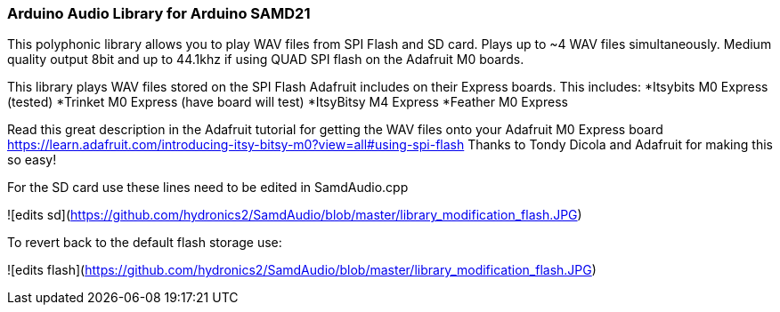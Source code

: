 ### Arduino Audio Library for Arduino SAMD21

This polyphonic library allows you to play WAV files from SPI Flash and SD card. Plays up to ~4 WAV files simultaneously. Medium quality output 8bit and up to 44.1khz if using QUAD SPI flash on the Adafruit M0 boards.

This library plays WAV files stored on the SPI Flash Adafruit includes on their Express boards. This includes:
*Itsybits M0 Express (tested)
*Trinket M0 Express (have board will test)
*ItsyBitsy M4 Express
*Feather M0 Express

Read this great description in the Adafruit tutorial for getting the WAV files onto your Adafruit M0 Express board
https://learn.adafruit.com/introducing-itsy-bitsy-m0?view=all#using-spi-flash
Thanks to Tondy Dicola and Adafruit for making this so easy!


For the SD card use these lines need to be edited in SamdAudio.cpp

![edits sd](https://github.com/hydronics2/SamdAudio/blob/master/library_modification_flash.JPG)

To revert back to the default flash storage use:

![edits flash](https://github.com/hydronics2/SamdAudio/blob/master/library_modification_flash.JPG)









